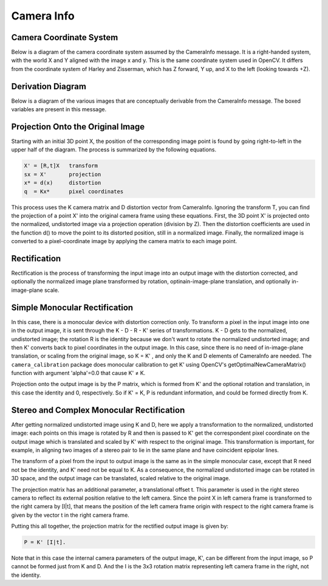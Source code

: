 .. _Camera Info:

Camera Info
===========

Camera Coordinate System
------------------------
Below is a diagram of the camera coordinate system assumed by the
CameraInfo message. It is a right-handed system, with the world X
and Y aligned with the image x and y. This is the same coordinate
system used in OpenCV. It differs from the coordinate system of
Harley and Zisserman, which has Z forward, Y up, and X to the
left (looking towards +Z).

|coords|

.. |coords| image:: images/CameraCoords.png

Derivation Diagram
------------------

Below is a diagram of the various images that are conceptually
derivable from the CameraInfo message. The boxed variables are
present in this message.

|camera_info|

.. |camera_info| image:: images/CameraInfo.png

Projection Onto the Original Image
----------------------------------
Starting with an initial 3D point X, the position of the corresponding
image point is found by going right-to-left in the upper half of the
diagram. The process is summarized by the following equations.

.. code-block:: text

    X' = [R,t]X   transform
    sx = X'       projection
    x* = d(x)     distortion
    q  = Kx*      pixel coordinates

This process uses the K camera matrix and D distortion vector from CameraInfo.
Ignoring the transform T, you can find the projection of a point X' into the
original camera frame using these equations. First, the 3D point X' is
projected onto the normalized, undistorted image via a projection operation
(division by Z). Then the distortion coefficients are used in the function
d() to move the point to its distorted position, still in a normalized image.
Finally, the normalized image is converted to a pixel-coordinate image by
applying the camera matrix to each image point.

Rectification
-------------
Rectification is the process of transforming the input image into an output
image with the distortion corrected, and optionally the normalized image plane
transformed by rotation, optinain-image-plane translation, and optionally
in-image-plane scale.

Simple Monocular Rectification
------------------------------
In this case, there is a monocular device with distortion correction only.
To transform a pixel in the input image into one in the output image, it is
sent through the K - D - R - K' series of transformations. K - D gets to the
normalized, undistorted image; the rotation R is the identity because we
don't want to rotate the normalized undistorted image; and then K' converts
back to pixel coordinates in the output image. In this case, since there is
no need of in-image-plane translation, or scaling from the original image,
so K = K' , and only the K and D elements of CameraInfo are needed.
The ``camera_calibration`` package does monocular calibration to get K'
using OpenCV's getOptimalNewCameraMatrix() function with argument
'alpha'=0.0 that cause K' ≠ K.

Projection onto the output image is by the P matrix, which is formed from K'
and the optional rotation and translation, in this case the identity and 0,
respectively. So if K' = K, P is redundant information, and could be formed
directly from K.

Stereo and Complex Monocular Rectification
------------------------------------------
After getting normalized undistorted image using K and D, here we apply a
transformation to the normalized, undistorted image: each points on this
image is rotated by R and then is passed to K' get the correspondent pixel
coordinate on the output image which is translated and scaled by K' with
respect to the original image. This transformation is important, for example,
in aligning two images of a stereo pair to lie in the same plane and have
coincident epipolar lines.

The transform of a pixel from the input to output image is the same as in
the simple monocular case, except that R need not be the identity, and K'
need not be equal to K. As a consequence, the normalized undistorted image
can be rotated in 3D space, and the output image can be translated, scaled
relative to the original image.

The projection matrix has an additional parameter, a translational offset t.
This parameter is used in the right stereo camera to reflect its external
position relative to the left camera. Since the point X in left camera
frame is transformed to the right camera by [I|t], that means the position
of the left camera frame origin with respect to the right camera frame is
given by the vector t in the right camera frame.

Putting this all together, the projection matrix for the rectified output
image is given by:

.. code-block:: text

    P = K' [I|t].

Note that in this case the internal camera parameters of the output image,
K', can be different from the input image, so P cannot be formed just
from K and D. And the I is the 3x3 rotation matrix representing left
camera frame in the right, not the identity.

